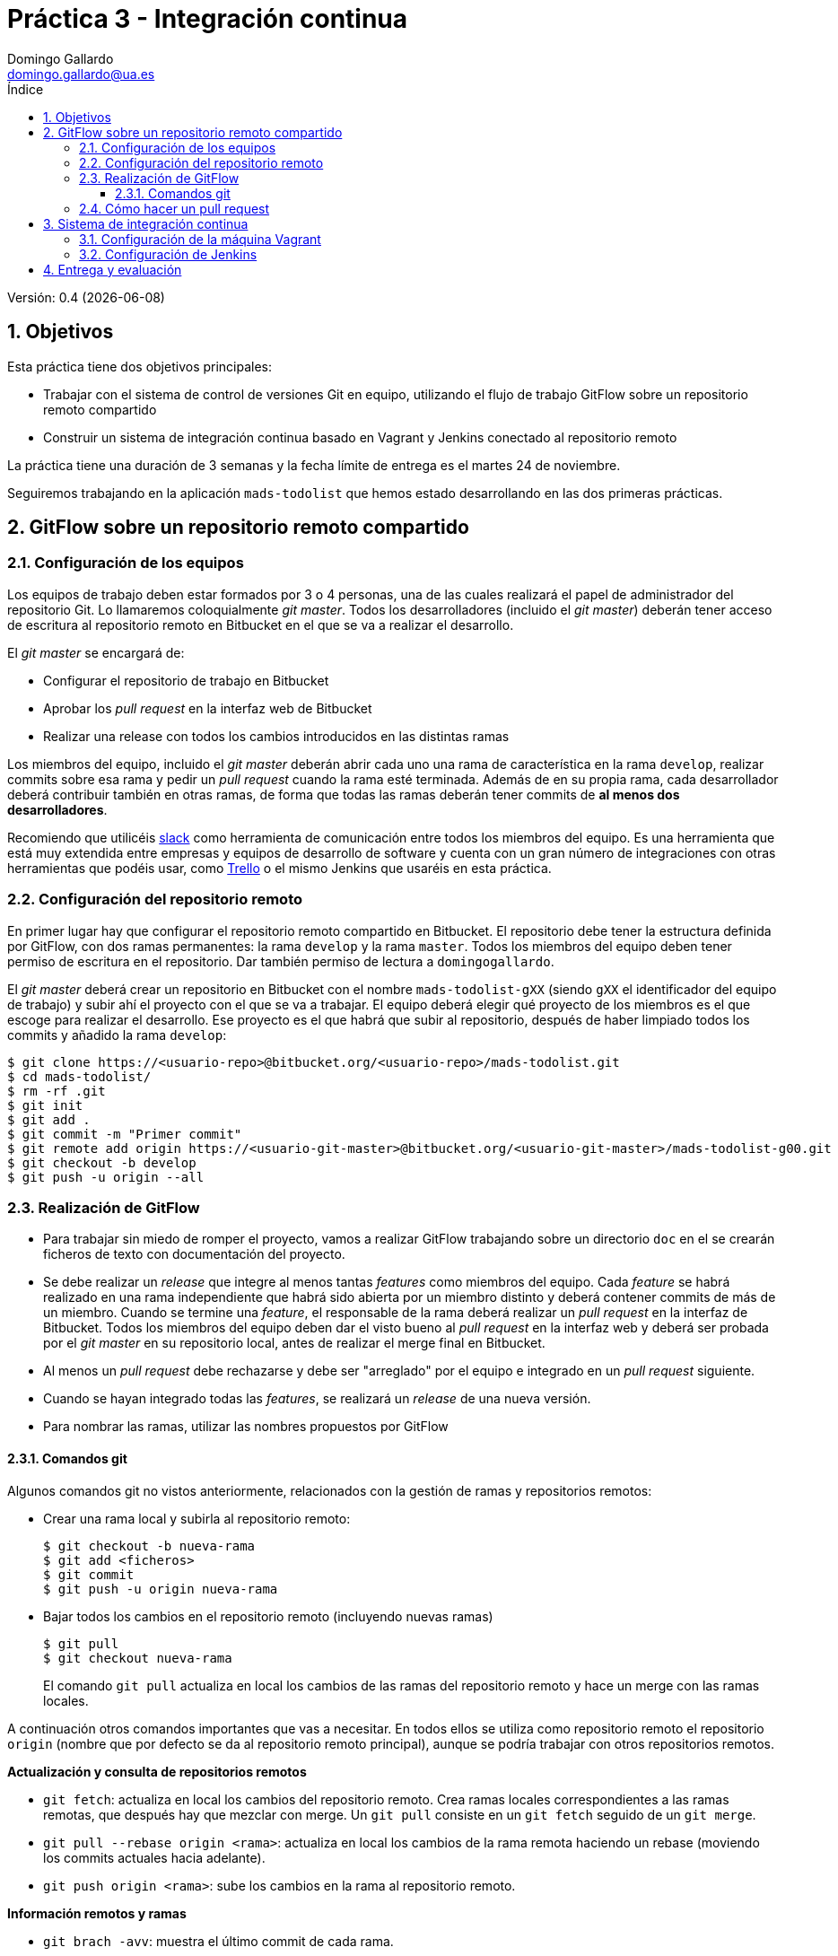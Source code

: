 = Práctica 3 - Integración continua
Domingo Gallardo <domingo.gallardo@ua.es>
:Date:      :docdate:
:Revision:  0.4
:lang: es
:toc:
:toc-title: Índice
:toclevels: 3
:numbered:
:source-highlighter: pygments
:icons: font
:last-update-label!:

ifdef::pdf[]
:huge-size: scaledwidth="100%"
:large-size: scaledwidth="66%"
:normal-size: scaledwidth="50%"
:small-size: scaledwidth="33%"
:tiny-size: scaledwidth="25%"
endif::[]

ifndef::pdf[]
:huge-size: width="100%"
:large-size: width="66%"
:normal-size: width="50%"
:small-size: width="33%"
:tiny-size: width="25%"
endif::[]

Versión:  {revision} ({docdate})

== Objetivos

Esta práctica tiene dos objetivos principales:

- Trabajar con el sistema de control de versiones Git en equipo, utilizando el flujo de trabajo GitFlow sobre un repositorio remoto compartido
- Construir un sistema de integración continua basado en Vagrant y Jenkins conectado al repositorio remoto

La práctica tiene una duración de 3 semanas y la fecha límite de entrega es el martes 24 de noviembre.

Seguiremos trabajando en la aplicación `mads-todolist` que hemos estado desarrollando en las dos primeras prácticas.

== GitFlow sobre un repositorio remoto compartido

=== Configuración de los equipos

Los equipos de trabajo deben estar formados por 3 o 4 personas, una de las cuales realizará el papel de administrador del repositorio Git. Lo llamaremos coloquialmente _git master_. Todos los desarrolladores (incluido el _git master_) deberán tener acceso de escritura al repositorio remoto en Bitbucket en el que se va a realizar el desarrollo.

El _git master_ se encargará de:

- Configurar el repositorio de trabajo en Bitbucket
- Aprobar los _pull request_ en la interfaz web de Bitbucket
- Realizar una release con todos los cambios introducidos en las distintas ramas

Los miembros del equipo, incluido el _git master_ deberán abrir cada uno una rama de característica en la rama `develop`, realizar commits sobre esa rama y pedir un _pull request_ cuando la rama esté terminada. Además de en su propia rama, cada desarrollador deberá contribuir también en otras ramas, de forma que todas las ramas deberán tener commits de **al menos dos desarrolladores**.

Recomiendo que utilicéis https://slack.com[slack] como herramienta de comunicación entre todos los miembros del equipo. Es una herramienta que está muy extendida entre empresas y equipos de desarrollo de software y cuenta con un gran número de integraciones con otras herramientas que podéis usar, como https://trello.com[Trello] o el mismo Jenkins que usaréis en esta práctica.

=== Configuración del repositorio remoto

En primer lugar hay que configurar el repositorio remoto compartido en Bitbucket. El repositorio debe tener la estructura definida por GitFlow, con dos ramas permanentes: la rama `develop` y la rama `master`. Todos los miembros del equipo deben tener permiso de escritura en el repositorio. Dar también permiso de lectura a `domingogallardo`.

El _git master_ deberá crear un repositorio en Bitbucket con el nombre `mads-todolist-gXX` (siendo `gXX` el identificador del equipo de trabajo) y subir ahí el proyecto con el que se va a trabajar. El equipo deberá elegir qué proyecto de los miembros es el que escoge para realizar el desarrollo. Ese proyecto es el que habrá que subir al repositorio, después de haber limpiado todos los commits y añadido la rama `develop`:

[source]
----
$ git clone https://<usuario-repo>@bitbucket.org/<usuario-repo>/mads-todolist.git
$ cd mads-todolist/
$ rm -rf .git
$ git init
$ git add .
$ git commit -m "Primer commit"
$ git remote add origin https://<usuario-git-master>@bitbucket.org/<usuario-git-master>/mads-todolist-g00.git
$ git checkout -b develop
$ git push -u origin --all
----

=== Realización de GitFlow

- Para trabajar sin miedo de romper el proyecto, vamos a realizar GitFlow trabajando sobre un directorio `doc` en el se crearán ficheros de texto con documentación del proyecto.
- Se debe realizar un _release_ que integre al menos tantas _features_ como miembros del equipo. Cada _feature_ se habrá realizado en una rama independiente que habrá sido abierta por un miembro distinto y deberá contener commits de más de un miembro. Cuando se termine una _feature_, el responsable de la rama deberá realizar un _pull request_ en la interfaz de Bitbucket. Todos los miembros del equipo deben dar el visto bueno al _pull request_ en la interfaz web y deberá ser probada por el _git master_ en su repositorio local, antes de realizar el merge final en Bitbucket.
- Al menos un _pull request_ debe rechazarse y debe ser "arreglado" por el equipo e integrado en un _pull request_ siguiente.
- Cuando se hayan integrado todas las _features_, se realizará un _release_ de una nueva versión.
- Para nombrar las ramas, utilizar las nombres propuestos por GitFlow

==== Comandos git

Algunos comandos git no vistos anteriormente, relacionados con la gestión de ramas y repositorios remotos:

- Crear una rama local y subirla al repositorio remoto:
+
[source]
----
$ git checkout -b nueva-rama
$ git add <ficheros>
$ git commit 
$ git push -u origin nueva-rama
----

- Bajar todos los cambios en el repositorio remoto (incluyendo nuevas ramas)
+
[source]
----
$ git pull
$ git checkout nueva-rama
----
+
El comando `git pull` actualiza en local los cambios de las ramas del repositorio remoto y hace un merge con las ramas locales.

A continuación otros comandos importantes que vas a necesitar. En todos ellos se utiliza como repositorio remoto el repositorio `origin` (nombre que por defecto se da al repositorio remoto principal), aunque se podría trabajar con otros repositorios remotos.

*Actualización y consulta de repositorios remotos*

- `git fetch`: actualiza en local los cambios del repositorio remoto. Crea ramas locales correspondientes a las ramas remotas, que después hay que mezclar con merge. Un `git pull` consiste en un `git fetch` seguido de un `git merge`.
- `git pull --rebase origin <rama>`: actualiza en local los cambios de la rama remota haciendo un rebase (moviendo los commits actuales hacia adelante).
- `git push origin <rama>`: sube los cambios en la rama al repositorio remoto.

*Información remotos y ramas*

- `git brach -avv`: muestra el último commit de cada rama.
- `git remote show origin`: proporciona información del repositorio remoto, todas sus ramas, del local y de la conexión entre ambos.
- `git remote -v update`: información del estado de las ramas remotas y locales (si están actualizadas o hay cambios en algunas no bajadas o subidas).

*Borrado de ramas*

- `git push origin :<rama>: borra la rama en el repositorio remoto.
- `git branch -d <rama>`: borra la rama en local.
- `git remote prune origin`: elimina una referencia local a una rama remota borrada.

*Etiquetas*

- `git tag -a v0.0 -m "Versión inicial"`: etiqueta el último commit.
- `git push origin --tags`: sube las etiquetas al repositorio remoto.

*Log de commits*

- `git log --oneline --graph`: muestra todos los commits de la rama actual en forma de grafo.

[source]
----
$ git push <remoto> :<rama>: borra la rama en el repositorio remoto
$ git branch -d <rama>: borra la rama en local
$ git remote prune <remoto>: elimina una referencia local a una rama remota borrada
----

=== Cómo hacer un pull request

Veamos un flujo de trabajo con Git para gestionar y aprobar un Pull Request (PR) en el repositorio remoto en Bitbucket.

Suponemos un equipo formado por 3 desarrolladores (Ana, Lucía y Carlos). Se ha definido la política de que antes de integrar una rama de característica se debe realizar un Pull Request en Bitbucket y algún otro miembro del equipo debe comprobar su funcionamiento y dar el visto bueno. La integración la realizará el mismo desarrollador que ha creado el Pull Request. Aunque Bitbucket proporciona la opción de cerrar el PR desde la interfaz web, utilizaremos comandos Git en el repositorio local para hacerlo.

Un ejemplo del flujo de trabajo:

1. Ana abre una _feature_ creando la rama `feature10`, la sube a Bitbucket, realiza commits y cuando termina la característica comprueba que la rama se mezcla bien en `develop` y crea un PR en Bitbucket.
2. Lucía revisa el PR, se da cuenta de que faltan un par de cambios y pide a Ana que los termine.
3. Ana realiza los cambios en la rama, realiza la integración en `develop` y cierra el PR.
4. Lucía y Carlos actualizan sus repositorios locales.

Comandos Git para implementar este flujo de trabajo:

*1. Ana abre la feature y crea el PR en Bitbucket*

[source,shell]
----
$ git checkout -b feature10
$ git push -u origin feature10
# Hace cambios y commits y los sube al repositorio
$ git add .
$ git commit -m "Cambio"
$ git push
# Comprueba que el merge con develop funciona bien
$ git checkout develop
$ git pull
$ git merge feature10
# Si el merge es OK, se crea el PR en Bitbucket
<Se crea el PR en Bitbucket>
# Se deshace el merge
$ git reset --merge ORIG_HEAD
# Y se cambia a la rama a la espera de que un compañero apruebe el PR
$ git checkout feature10
----

Si el merge en `develop` genera un conflicto (o bien ficheros en conflicto, o tests que no pasan), se deshace el merge, se añaden cambios en la rama `feature10` para evitar los conflictos y se vuelve a probar el merge con develop. La idea es asegurarse de que en el momento de hacer el PR no existe ningún conflicto entre la rama y `develop`.

[source,shell]
----
# Si el merge en develop no es OK
# Se deshace el merge
$ git reset --merge ORIG_HEAD
$ git checkout feature10
# Se hacen los cambios para arreglar los conflictos
$ git add .
$ git commit -m "Arreglados conflictos con develop"
# Se suben los cambios
$ git push
# Y se crea el PR después de comprobar que la integración con develop será OK
$ git checkout develop
$ git merge feature10
# Si el merge es OK, se crea el PR en Bitbucket
<Se crea el PR en Bitbucket>
# Se deshace el merge
$ git reset --merge ORIG_HEAD
# Y se cambia a la rama a la espera de que un compañero apruebe el PR
$ git checkout feature10
----

*2. Lucía revisa el PR y pide cambios*

[source,shell]
----
$ git pull
$ git checkout feature10
$ git checkout develop
$ git merge feature10
# Comprueba el merge y se da cuenta de que faltan
# un par de cambios, que pide en la interfaz de Bitbucket.
# Deshace el merge para volver develop al commit anterior
$ git reset --merge ORIG_HEAD
----

*3. Ana añade los cambios en la rama y cierra el PR*

[source,shell]
----
$ git checkout feature10
# Añade los cambios
$ git add .
$ git commit -m "Cambios añadidos"
$ git push
# El push actualiza el PR en Bitbucket, y los compañeros pueden ver los nuevos cambios
# Cuando todo está OK, se cierra el PR (supongamos que es el número 21)
$ git checkout develop
$ git merge --no-ff -m "Integrado PR (pull request #21)" feature11
# La cadena `pull request #21` aparecerá en lal web de Bitbucket como un enlace a la página del PR
# Sube el merge a Bitbucket y esto cierra el PR
$ git push
# Se borra la rama en remoto y en local
$ git push --delete origin feature11
$ git branch -d feature11
----

*4. Lucía y Carlos actualizan sus repositorios*

[source,shell]
----
$ git checkout develop
$ git pull
# Si se han bajado la rama feature11 tienen que borrarla en local y borrar la referencia remota
$ git branch -d feature11
$ git remote prune origin
----

== Sistema de integración continua

El equipo debe configurar una  máquina Vagrant con Jenkins para que haga de servidor de integración contínua. Se debe crear dos tareas de Jenkins llamads `mads-todolist (develop)` y `mads-todolist (master)` en las que se haga _polling_ al repositorio Bitbucket cada 15 minutos para detectar cambios en la rama `develop` y en la rama `master` y se lancen los tests en el caso en que haya una nueva versión.

A continuación se muestran algunos detalles de la configuración del servidor de integración contínua.


=== Configuración de la máquina Vagrant

Fichero `Vagrantfile`:

[source]
----
# -*- mode: ruby -*-

Vagrant.configure(2) do |config|
  config.vm.box = "ubuntu/trusty64"
  config.vm.network :forwarded_port, host: 4567, guest: 8080
  config.vm.network :forwarded_port, host: 9000, guest: 9000 
  config.vm.provider "virtualbox" do |vb|
     vb.memory = "1500"
     vb.cpus = 2
  end
  config.vm.provision "shell", :path => "bootstrap.sh"
end
----

Fichero `bootstrap.sh`:

[source]
----
#!/usr/bin/env bash
activatorVersion="1.3.5"

###############################################
# Install Java 8
###############################################
sudo apt-get update
sudo apt-get install -y python-software-properties
sudo add-apt-repository -y ppa:webupd8team/java
sudo apt-get update 
echo debconf shared/accepted-oracle-license-v1-1 select true | \
  sudo debconf-set-selections
echo debconf shared/accepted-oracle-license-v1-1 seen true | \
  sudo debconf-set-selections
sudo apt-get install -y oracle-java8-installer

###############################################
# Install Scala
###############################################
sudo apt-get -y install scala

###############################################
# Install Unzip
###############################################
sudo apt-get -y install unzip

###############################################
# Install activator
###############################################
curl -L -O https://downloads.typesafe.com/typesafe-activator/$activatorVersion/typesafe-activator-$activatorVersion-minimal.zip
unzip -d /home/vagrant typesafe-activator-$activatorVersion-minimal.zip
rm typesafe-activator-$activatorVersion-minimal.zip
chmod +x /home/vagrant/activator-$activatorVersion-minimal/activator
echo "export PATH=/home/vagrant/activator-$activatorVersion-minimal:\$PATH" >> /home/vagrant/.bashrc

###############################################
# Install sbt
###############################################
echo "deb https://dl.bintray.com/sbt/debian /" | sudo tee -a /etc/apt/sources.list.d/sbt.list
sudo apt-key adv --keyserver hkp://keyserver.ubuntu.com:80 --recv 642AC823
sudo apt-get update
sudo apt-get install sbt


###############################################
# Reset bash
###############################################
source ~/.bashrc

###############################################
# Install jenkins
###############################################
wget -q -O - https://jenkins-ci.org/debian/jenkins-ci.org.key | sudo apt-key add -
sudo sh -c 'echo deb http://pkg.jenkins-ci.org/debian binary/ > /etc/apt/sources.list.d/jenkins.list'
sudo apt-get update
sudo apt-get install -y jenkins

###############################################
# Install Mysql, root password=‘mads’
###############################################
sudo debconf-set-selections <<< 'mysql-server mysql-server/root_password password mads'
sudo debconf-set-selections <<< 'mysql-server mysql-server/root_password_again password mads'
sudo apt-get -y install mysql-server

###############################################
# Install Git
###############################################
sudo apt-get -y install git
----


=== Configuración de Jenkins

Una vez aprovisionada la máquina Vagrant, tendrás un servidor Jenkins al que podrás conectarte desde el ordenador host, en el puerto 4567. Utiliza esa conexión para configurar las dos tareas de integración continua.

Primero debes configurar Jenkins:

. Instala los plugins:
+
- sbt plugin
- git plugin

. Pulsa en _Instalar sin reiniciar_ y después marcar la opción _Reiniciar Jenkins cuando termine la instalación y no queden trabajos en ejecución_

. Configura JDK, Git y Sbt: 
+
image::imagenes/jenkins-jdk.png[alt="Configuración JDK", {huge-size}]
+
image::imagenes/jenkins-git.png[alt="Configuración Git", {huge-size}]
+
image::imagenes/jenkins-sbt.png[alt="Configuración Sbt", {huge-size}]

Una vez configurado Jenkins ya puedes crear las tareas `mads-todolist (develop)` y `mads-todolist (master)`.

. Crea las tareas usando la opción _proyecto de estilo libre_ y configura:
+
- Repositorio Git del que se debe descargar el proyecto
- Disparador de ejecución
- Comando a ejecutar
+
A continuación puedes encontrar una imagen de los dos últimos elementos, que muestra cómo configurar un _polling_ cada 15 minutos al repositorio git y realizar una ejecución de los tests si hay una nueva versión:
+
image::imagenes/jenkins-polling.png[alt="Configuración de la tarea", {huge-size}]

. El objetivo final es conseguir un servidor de integración continua que muestre el estado de la rama `develop` y de la rama `master`:
+
image::imagenes/jenkins.png[alt="Jenkins", {huge-size}]

== Entrega y evaluación

* Fecha de entrega: 24 de noviembre.
* Durante el desarrollo debes compartir conmigo el repositorio Bitbucket del grupo (mi usuario de Bitbucket: `domingogallardo`)
* En la fecha de la entrega de debe **incluir en el repositorio** y **entregar en Moodle** un documento PDF con un informe sobre el desarrollo de la práctica, que debe incluir:
** Explicación detallada del flujo de trabajo Git realizado usando GitFlow.
** Instalación y funcionamiento de Jenkins (incluyendo capturas de pantalla completas del ordenador _host_, en las que aparezcan, en una ventana, el navegador mostrando la pantalla principal de Jenkins con builds correctos y con las salida de consola de cada uno de los dos trabajos). La siguiente figura es un ejemplo:

image::imagenes/pantalla.png[alt="Jenkins", align="center", {large-size}]
